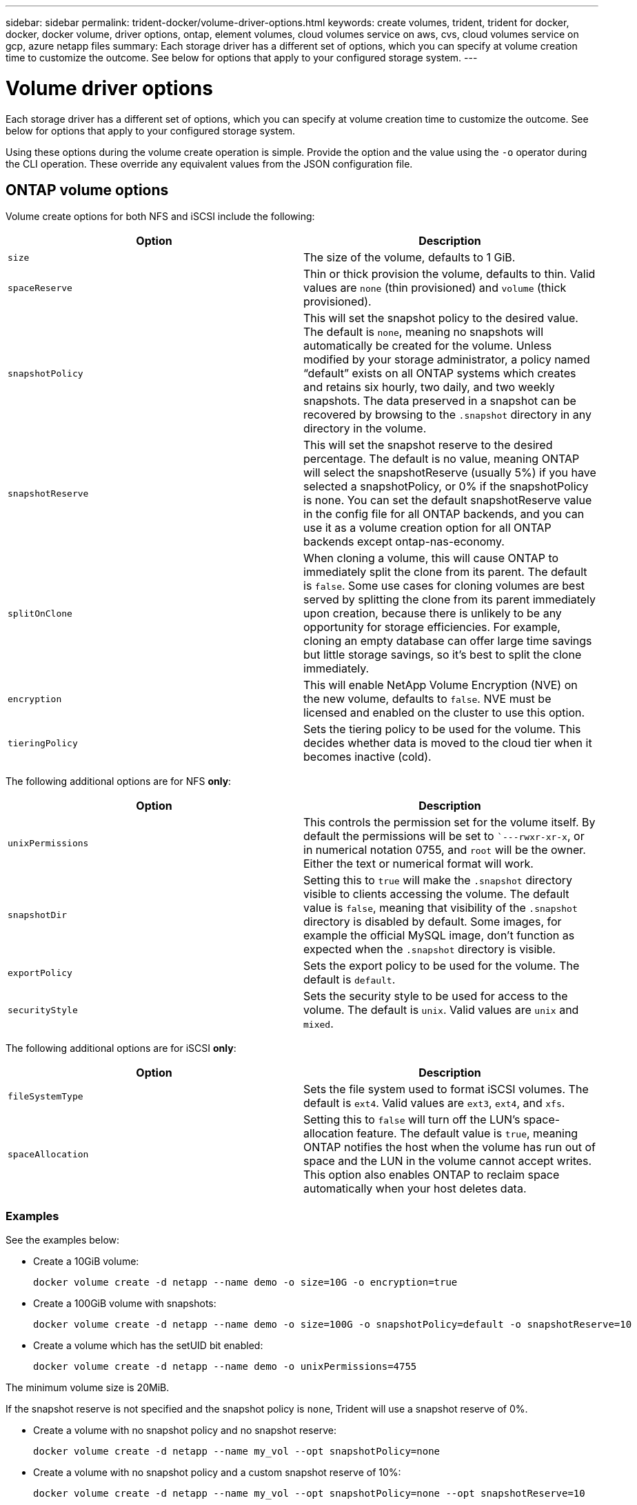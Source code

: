 ---
sidebar: sidebar
permalink: trident-docker/volume-driver-options.html
keywords: create volumes, trident, trident for docker, docker, docker volume, driver options, ontap, element volumes, cloud volumes service on aws, cvs, cloud volumes service on gcp, azure netapp files
summary: Each storage driver has a different set of options, which you can specify at volume creation time to customize the outcome. See below for options that apply to your configured storage system.
---

= Volume driver options
:hardbreaks:
:icons: font
:imagesdir: ../media/

Each storage driver has a different set of options, which you can specify at volume creation time to customize the outcome. See below for options that apply to your configured storage system.

Using these options during the volume create operation is simple. Provide the option and the value using the `-o` operator during the CLI operation. These override any equivalent values from the JSON configuration file.

== ONTAP volume options

Volume create options for both NFS and iSCSI include the following:

[%header,cols=2*]
|===
|Option
|Description

|`size`
a|The size of the volume, defaults to 1 GiB.

|`spaceReserve`
a|Thin or thick provision the volume, defaults to thin. Valid values are `none` (thin provisioned) and `volume` (thick provisioned).

|`snapshotPolicy`
a|This will set the snapshot policy to the desired value. The default is `none`, meaning no snapshots will automatically be created for the volume. Unless modified by your storage administrator, a policy named “default” exists on all ONTAP systems which creates and retains six hourly, two daily, and two weekly snapshots. The data preserved in a snapshot can be recovered by browsing to the `.snapshot` directory in any directory in the volume.

|`snapshotReserve`
a|This will set the snapshot reserve to the desired percentage. The default is no value, meaning ONTAP will select the snapshotReserve (usually 5%) if you have selected a snapshotPolicy, or 0% if the snapshotPolicy is none. You can set the default snapshotReserve value in the config file for all ONTAP backends, and you can use it as a volume creation option for all ONTAP backends except ontap-nas-economy.

|`splitOnClone`
a|When cloning a volume, this will cause ONTAP to immediately split the clone from its parent. The default is `false`. Some use cases for cloning volumes are best served by splitting the clone from its parent immediately upon creation, because there is unlikely to be any opportunity for storage efficiencies. For example, cloning an empty database can offer large time savings but little storage savings, so it’s best to split the clone immediately.
|`encryption`
a|This will enable NetApp Volume Encryption (NVE) on the new volume, defaults to `false`. NVE must be licensed and enabled on the cluster to use this option.
|`tieringPolicy`
a|Sets the tiering policy to be used for the volume. This decides whether data is moved to the cloud tier when it becomes inactive (cold).
|===

The following additional options are for NFS *only*:

[%header,cols=2*]
|===
|Option
|Description

|`unixPermissions`
a|This controls the permission set for the volume itself. By default the permissions will be set to ``---rwxr-xr-x`, or in numerical notation 0755, and `root` will be the owner. Either the text or numerical format will work.

|`snapshotDir`
a|Setting this to `true` will make the `.snapshot` directory visible to clients accessing the volume. The default value is `false`, meaning that visibility of the `.snapshot` directory is disabled by default. Some images, for example the official MySQL image, don’t function as expected when the `.snapshot` directory is visible.

|`exportPolicy`
a|Sets the export policy to be used for the volume. The default is `default`.

|`securityStyle`
a|Sets the security style to be used for access to the volume. The default is `unix`. Valid values are `unix` and `mixed`.
|===

The following additional options are for iSCSI *only*:

[%header,cols=2*]
|===
|Option
|Description

|`fileSystemType`
|Sets the file system used to format iSCSI volumes. The default is `ext4`. Valid values are `ext3`, `ext4`, and `xfs`.

|`spaceAllocation`
|Setting this to `false` will turn off the LUN’s space-allocation feature. The default value is `true`, meaning ONTAP notifies the host when the volume has run out of space and the LUN in the volume cannot accept writes. This option also enables ONTAP to reclaim space automatically when your host deletes data.
|===

=== Examples

See the examples below:

* Create a 10GiB volume:
+
----
docker volume create -d netapp --name demo -o size=10G -o encryption=true
----

* Create a 100GiB volume with snapshots:
+
----
docker volume create -d netapp --name demo -o size=100G -o snapshotPolicy=default -o snapshotReserve=10
----

* Create a volume which has the setUID bit enabled:
+
----
docker volume create -d netapp --name demo -o unixPermissions=4755
----

The minimum volume size is 20MiB.

If the snapshot reserve is not specified and the snapshot policy is `none`, Trident will use a snapshot reserve of 0%.

* Create a volume with no snapshot policy and no snapshot reserve:
+
----
docker volume create -d netapp --name my_vol --opt snapshotPolicy=none
----

* Create a volume with no snapshot policy and a custom snapshot reserve of 10%:
+
----
docker volume create -d netapp --name my_vol --opt snapshotPolicy=none --opt snapshotReserve=10
----

* Create a volume with a snapshot policy and a custom snapshot reserve of 10%:
+
----
docker volume create -d netapp --name my_vol --opt snapshotPolicy=myPolicy --opt snapshotReserve=10
----

* Create a volume with a snapshot policy, and accept ONTAP's default snapshot reserve (usually 5%):
+
----
docker volume create -d netapp --name my_vol --opt snapshotPolicy=myPolicy
----

== Element software volume options

The Element software options expose the size and quality of service (QoS) policies associated with the volume. When the volume is created, the QoS policy associated with it is specified using the `-o type=service_level` nomenclature.

The first step to defining a QoS service level with the Element driver is to create at least one type and specify the minimum, maximum, and burst IOPS associated with a name in the configuration file.

Other Element software volume create options include the following:

[%header,cols=2*]
|===
|Option
|Description

|`size`
a|The size of the volume, defaults to 1GiB or config entry ... "defaults": {"size": "5G"}.

|`blocksize`
a|Use either 512 or 4096, defaults to 512 or config entry DefaultBlockSize.
|===

=== Example

See the following sample configuration file with QoS definitions:

----
{
    "...": "..."
    "Types": [
        {
            "Type": "Bronze",
            "Qos": {
                "minIOPS": 1000,
                "maxIOPS": 2000,
                "burstIOPS": 4000
            }
        },
        {
            "Type": "Silver",
            "Qos": {
                "minIOPS": 4000,
                "maxIOPS": 6000,
                "burstIOPS": 8000
            }
        },
        {
            "Type": "Gold",
            "Qos": {
                "minIOPS": 6000,
                "maxIOPS": 8000,
                "burstIOPS": 10000
            }
        }
    ]
}
----

In the above configuration, we have three policy definitions: Bronze, Silver, and Gold. These names are arbitrary.

* Create a 10GiB Gold volume:
+
----
docker volume create -d solidfire --name sfGold -o type=Gold -o size=10G
----

* Create a 100GiB Bronze volume:
+
----
docker volume create -d solidfire --name sfBronze -o type=Bronze -o size=100G
----

== Cloud Volumes Service (CVS) on AWS volume options

Volume create options for the CVS on AWS driver include the following:

[%header,cols=2*]
|===
|Option
|Description

|`size`
a|The size of the volume, defaults to 100 GB.

|`serviceLevel`
a|The CVS service level of the volume, defaults to standard. Valid values are standard, premium, and extreme.

|`snapshotReserve`
a|`This will set the snapshot reserve to the desired percentage. The default is no value, meaning CVS will select the snapshot reserve (usually 0%).
|===

=== Examples

* Create a 200GiB volume:
+
----
docker volume create -d netapp --name demo -o size=200G
----

* Create a 500GiB premium volume:
+
----
docker volume create -d netapp --name demo -o size=500G -o serviceLevel=premium
----

The minimum volume size is 100 GB.

== CVS on GCP volume options

Volume create options for the CVS on GCP driver include the following:

[%header,cols=2*]
|===
|Option
|Description

|`size`
a|The size of the volume, defaults to 100 GiB for CVS-Performance volumes or 300 GiB for CVS volumes.

|`serviceLevel`
a|The CVS service level of the volume, defaults to standard. Valid values are standard, premium, and extreme.

|`snapshotReserve`
a|This will set the snapshot reserve to the desired percentage. The default is no value, meaning CVS will select the snapshot reserve (usually 0%).
|===

=== Examples

* Create a 2TiB volume:
+
----
docker volume create -d netapp --name demo -o size=2T
----

* Create a 5TiB premium volume:
+
----
docker volume create -d netapp --name demo -o size=5T -o serviceLevel=premium
----

The minimum volume size is 100 GiB for CVS-Performance volumes, or 300 GiB for CVS volumes.

== Azure NetApp Files volume options

Volume create options for the Azure NetApp Files driver include the following:

[%header,cols=2*]
|===
|Option
|Description

|`size`
a|The size of the volume, defaults to 100 GB.
|===

=== Examples

* Create a 200GiB volume:
+
----
docker volume create -d netapp --name demo -o size=200G
----

The minimum volume size is 100 GB.
